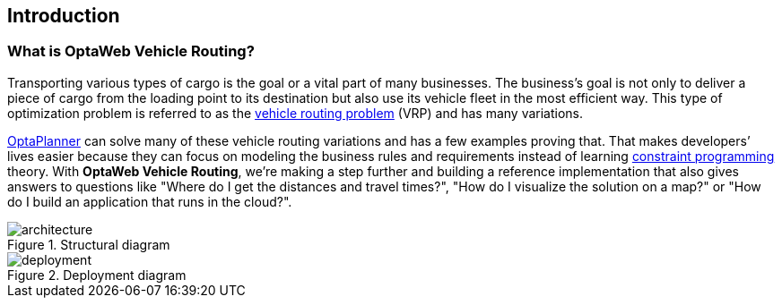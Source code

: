 == Introduction

=== What is OptaWeb Vehicle Routing?

Transporting various types of cargo is the goal or a vital part of many businesses.
The business's goal is not only to deliver a piece of cargo from the loading point to its destination but also use its vehicle fleet in the most efficient way.
This type of optimization problem is referred to as the https://www.optaplanner.org/learn/useCases/vehicleRoutingProblem.html[vehicle routing problem] (VRP) and has many variations.

https://www.optaplanner.org/[OptaPlanner] can solve many of these vehicle routing variations and has a few examples proving that.
That makes developers’ lives easier because they can focus on modeling the business rules and requirements instead of learning https://en.wikipedia.org/wiki/Constraint_programming[constraint programming] theory.
With *OptaWeb Vehicle Routing*, we're making a step further and building a reference implementation that also gives answers to questions like
"Where do I get the distances and travel times?",
"How do I visualize the solution on a map?" or
"How do I build an application that runs in the cloud?".

.Structural diagram
[.text-center]
image::architecture.png[]

.Deployment diagram
[.text-center]
image::deployment.png[]
